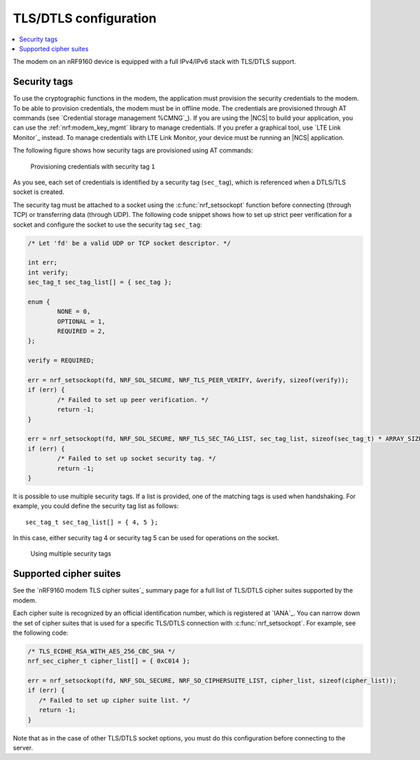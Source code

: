 .. _tls_dtls_configuration:

TLS/DTLS configuration
######################

.. contents::
   :local:
   :depth: 2

The modem on an nRF9160 device is equipped with a full IPv4/IPv6 stack with TLS/DTLS support.

.. _security_tags:

Security tags
*************

To use the cryptographic functions in the modem, the application must provision the security credentials to the modem.
To be able to provision credentials, the modem must be in offline mode.
The credentials are provisioned through AT commands (see `Credential storage management %CMNG`_).
If you are using the |NCS| to build your application, you can use the :ref:`nrf:modem_key_mgmt` library to manage credentials.
If you prefer a graphical tool, use `LTE Link Monitor`_ instead.
To manage credentials with LTE Link Monitor, your device must be running an |NCS| application.

The following figure shows how security tags are provisioned using AT commands:

.. figure:: images/security_tags.svg
   :alt: Provisioning credentials with a security tag

   Provisioning credentials with security tag ``1``

As you see, each set of credentials is identified by a security tag (``sec_tag``), which is referenced when a DTLS/TLS socket is created.

The security tag must be attached to a socket using the :c:func:`nrf_setsockopt` function before connecting (through TCP) or transferring data (through UDP).
The following code snippet shows how to set up strict peer verification for a socket and configure the socket to use the security tag ``sec_tag``:

.. code-block:: c

   /* Let 'fd' be a valid UDP or TCP socket descriptor. */

   int err;
   int verify;
   sec_tag_t sec_tag_list[] = { sec_tag };

   enum {
   	   NONE = 0,
	   OPTIONAL = 1,
	   REQUIRED = 2,
   };

   verify = REQUIRED;

   err = nrf_setsockopt(fd, NRF_SOL_SECURE, NRF_TLS_PEER_VERIFY, &verify, sizeof(verify));
   if (err) {
	   /* Failed to set up peer verification. */
	   return -1;
   }

   err = nrf_setsockopt(fd, NRF_SOL_SECURE, NRF_TLS_SEC_TAG_LIST, sec_tag_list, sizeof(sec_tag_t) * ARRAY_SIZE(sec_tag_list));
   if (err) {
	   /* Failed to set up socket security tag. */
	   return -1;
   }


It is possible to use multiple security tags.
If a list is provided, one of the matching tags is used when handshaking.
For example, you could define the security tag list as follows::

   sec_tag_t sec_tag_list[] = { 4, 5 };

In this case, either security tag 4 or security tag 5 can be used for operations on the socket.

.. figure:: images/security_tags2.svg
   :alt: Using multiple security tags

   Using multiple security tags

Supported cipher suites
***********************

See the `nRF9160 modem TLS cipher suites`_ summary page for a full list of TLS/DTLS cipher suites supported by the modem.

Each cipher suite is recognized by an official identification number, which is registered at `IANA`_.
You can narrow down the set of cipher suites that is used for a specific TLS/DTLS connection with :c:func:`nrf_setsockopt`.
For example, see the following code:

.. code-block:: c

   /* TLS_ECDHE_RSA_WITH_AES_256_CBC_SHA */
   nrf_sec_cipher_t cipher_list[] = { 0xC014 };

   err = nrf_setsockopt(fd, NRF_SOL_SECURE, NRF_SO_CIPHERSUITE_LIST, cipher_list, sizeof(cipher_list));
   if (err) {
      /* Failed to set up cipher suite list. */
      return -1;
   }

Note that as in the case of other TLS/DTLS socket options, you must do this configuration before connecting to the server.
